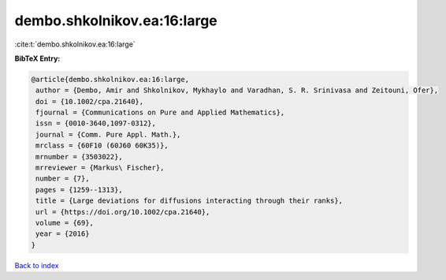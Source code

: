 dembo.shkolnikov.ea:16:large
============================

:cite:t:`dembo.shkolnikov.ea:16:large`

**BibTeX Entry:**

.. code-block:: bibtex

   @article{dembo.shkolnikov.ea:16:large,
    author = {Dembo, Amir and Shkolnikov, Mykhaylo and Varadhan, S. R. Srinivasa and Zeitouni, Ofer},
    doi = {10.1002/cpa.21640},
    fjournal = {Communications on Pure and Applied Mathematics},
    issn = {0010-3640,1097-0312},
    journal = {Comm. Pure Appl. Math.},
    mrclass = {60F10 (60J60 60K35)},
    mrnumber = {3503022},
    mrreviewer = {Markus\ Fischer},
    number = {7},
    pages = {1259--1313},
    title = {Large deviations for diffusions interacting through their ranks},
    url = {https://doi.org/10.1002/cpa.21640},
    volume = {69},
    year = {2016}
   }

`Back to index <../By-Cite-Keys.rst>`_
